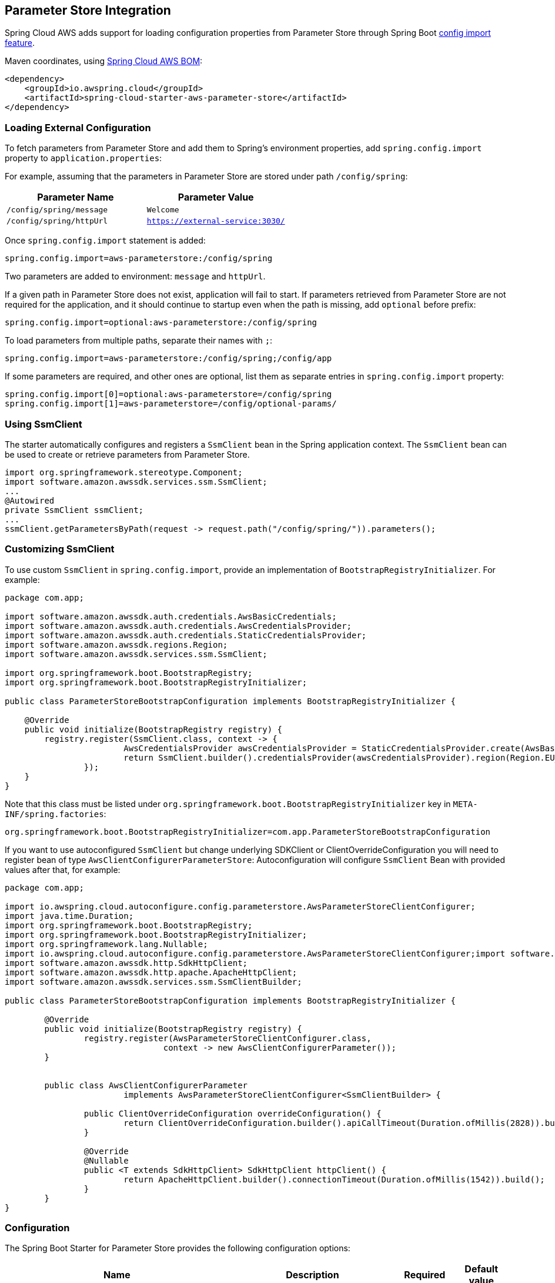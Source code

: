 [#spring-cloud-aws-parameter-store]
== Parameter Store Integration

Spring Cloud AWS adds support for loading configuration properties from Parameter Store through Spring Boot https://docs.spring.io/spring-boot/docs/current/reference/html/spring-boot-features.html#boot-features-external-config-files-importing[config import feature].

Maven coordinates, using <<index.adoc#bill-of-materials, Spring Cloud AWS BOM>>:

[source,xml]
----
<dependency>
    <groupId>io.awspring.cloud</groupId>
    <artifactId>spring-cloud-starter-aws-parameter-store</artifactId>
</dependency>
----

=== Loading External Configuration

To fetch parameters from Parameter Store and add them to Spring's environment properties, add `spring.config.import` property to `application.properties`:

For example, assuming that the parameters in Parameter Store are stored under path `/config/spring`:

|===
| Parameter Name | Parameter Value

| `/config/spring/message` | `Welcome`

| `/config/spring/httpUrl` | `https://external-service:3030/`
|===

Once `spring.config.import` statement is added:

[source,properties]
----
spring.config.import=aws-parameterstore:/config/spring
----

Two parameters are added to environment: `message` and `httpUrl`.

If a given path in Parameter Store does not exist, application will fail to start. If parameters retrieved from Parameter Store are not required for the application, and it should continue to startup even when the path is missing, add `optional` before prefix:

[source,properties]
----
spring.config.import=optional:aws-parameterstore:/config/spring
----

To load parameters from multiple paths, separate their names with `;`:

[source,properties]
----
spring.config.import=aws-parameterstore:/config/spring;/config/app
----

If some parameters are required, and other ones are optional, list them as separate entries in `spring.config.import` property:

[source,properties]
----
spring.config.import[0]=optional:aws-parameterstore=/config/spring
spring.config.import[1]=aws-parameterstore=/config/optional-params/
----

=== Using SsmClient

The starter automatically configures and registers a `SsmClient` bean in the Spring application context. The `SsmClient` bean can be used to create or retrieve parameters from Parameter Store.

[source,java]
----
import org.springframework.stereotype.Component;
import software.amazon.awssdk.services.ssm.SsmClient;
...
@Autowired
private SsmClient ssmClient;
...
ssmClient.getParametersByPath(request -> request.path("/config/spring/")).parameters();
----

=== Customizing SsmClient

To use custom `SsmClient` in `spring.config.import`, provide an implementation of `BootstrapRegistryInitializer`. For example:

[source,java]
----
package com.app;

import software.amazon.awssdk.auth.credentials.AwsBasicCredentials;
import software.amazon.awssdk.auth.credentials.AwsCredentialsProvider;
import software.amazon.awssdk.auth.credentials.StaticCredentialsProvider;
import software.amazon.awssdk.regions.Region;
import software.amazon.awssdk.services.ssm.SsmClient;

import org.springframework.boot.BootstrapRegistry;
import org.springframework.boot.BootstrapRegistryInitializer;

public class ParameterStoreBootstrapConfiguration implements BootstrapRegistryInitializer {

    @Override
    public void initialize(BootstrapRegistry registry) {
        registry.register(SsmClient.class, context -> {
			AwsCredentialsProvider awsCredentialsProvider = StaticCredentialsProvider.create(AwsBasicCredentials.create("yourAccessKey", "yourSecretKey"));
			return SsmClient.builder().credentialsProvider(awsCredentialsProvider).region(Region.EU_WEST_2).build();
		});
    }
}
----

Note that this class must be listed under `org.springframework.boot.BootstrapRegistryInitializer` key in `META-INF/spring.factories`:

[source, properties]
----
org.springframework.boot.BootstrapRegistryInitializer=com.app.ParameterStoreBootstrapConfiguration
----

If you want to use autoconfigured `SsmClient` but change underlying SDKClient or ClientOverrideConfiguration you will need to register bean of type `AwsClientConfigurerParameterStore`:
Autoconfiguration will configure `SsmClient` Bean with provided values after that, for example:

[source,java]
----
package com.app;

import io.awspring.cloud.autoconfigure.config.parameterstore.AwsParameterStoreClientConfigurer;
import java.time.Duration;
import org.springframework.boot.BootstrapRegistry;
import org.springframework.boot.BootstrapRegistryInitializer;
import org.springframework.lang.Nullable;
import io.awspring.cloud.autoconfigure.config.parameterstore.AwsParameterStoreClientConfigurer;import software.amazon.awssdk.core.client.config.ClientOverrideConfiguration;
import software.amazon.awssdk.http.SdkHttpClient;
import software.amazon.awssdk.http.apache.ApacheHttpClient;
import software.amazon.awssdk.services.ssm.SsmClientBuilder;

public class ParameterStoreBootstrapConfiguration implements BootstrapRegistryInitializer {

	@Override
	public void initialize(BootstrapRegistry registry) {
		registry.register(AwsParameterStoreClientConfigurer.class,
				context -> new AwsClientConfigurerParameter());
	}


	public class AwsClientConfigurerParameter
			implements AwsParameterStoreClientConfigurer<SsmClientBuilder> {

		public ClientOverrideConfiguration overrideConfiguration() {
			return ClientOverrideConfiguration.builder().apiCallTimeout(Duration.ofMillis(2828)).build();
		}

		@Override
		@Nullable
		public <T extends SdkHttpClient> SdkHttpClient httpClient() {
			return ApacheHttpClient.builder().connectionTimeout(Duration.ofMillis(1542)).build();
		}
	}
}
----

=== Configuration

The Spring Boot Starter for Parameter Store provides the following configuration options:

[cols="4,3,1,1"]
|===
| Name | Description | Required | Default value

| `spring.cloud.aws.parameterstore.enabled` | Enables the Parameter Store integration. | No | `true`
| `spring.cloud.aws.parameterstore.endpoint` | Configures endpoint used by `SsmClient`. | No | `null`
| `spring.cloud.aws.parameterstore.region` | Configures region used by `SsmClient`. | No | `null`
|===

=== IAM Permissions
Following IAM permissions are required by Spring Cloud AWS:

[cols="2"]
|===
| Get parameter from specific path
| `ssm:GetParametersByPath`
|===

Sample IAM policy granting access to Parameter Store:

[source,json,indent=0]
----
{
    "Version": "2012-10-17",
    "Statement": [
        {
            "Effect": "Allow",
            "Action": "ssm:GetParametersByPath",
            "Resource": "yourArn"
        }
    ]
}
----
